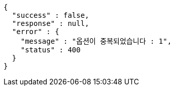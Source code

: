 [source,options="nowrap"]
----
{
  "success" : false,
  "response" : null,
  "error" : {
    "message" : "옵션이 중복되었습니다 : 1",
    "status" : 400
  }
}
----